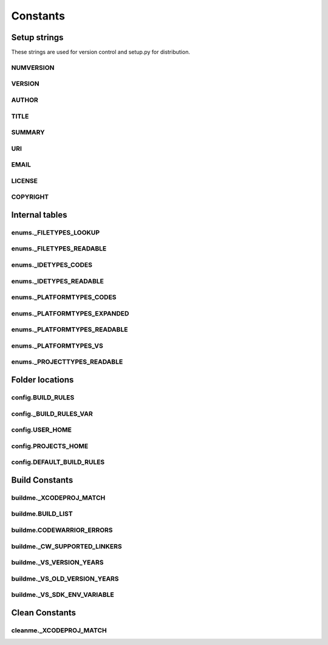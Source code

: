 Constants
=========

Setup strings
-------------

These strings are used for version control and setup.py for distribution.

NUMVERSION
^^^^^^^^^^
.. doxygenvariable:: makeprojects::__numversion__

VERSION
^^^^^^^
.. doxygenvariable:: makeprojects::__version__

AUTHOR
^^^^^^
.. doxygenvariable:: makeprojects::__author__

TITLE
^^^^^
.. doxygenvariable:: makeprojects::__title__

SUMMARY
^^^^^^^
.. doxygenvariable:: makeprojects::__summary__

URI
^^^
.. doxygenvariable:: makeprojects::__uri__

EMAIL
^^^^^
.. doxygenvariable:: makeprojects::__email__

LICENSE
^^^^^^^
.. doxygenvariable:: makeprojects::__license__

COPYRIGHT
^^^^^^^^^
.. doxygenvariable:: makeprojects::__copyright__

Internal tables
---------------

enums._FILETYPES_LOOKUP
^^^^^^^^^^^^^^^^^^^^^^^
.. doxygenvariable:: makeprojects::enums::_FILETYPES_LOOKUP

enums._FILETYPES_READABLE
^^^^^^^^^^^^^^^^^^^^^^^^^
.. doxygenvariable:: makeprojects::enums::_FILETYPES_READABLE

enums._IDETYPES_CODES
^^^^^^^^^^^^^^^^^^^^^
.. doxygenvariable:: makeprojects::enums::_IDETYPES_CODES

enums._IDETYPES_READABLE
^^^^^^^^^^^^^^^^^^^^^^^^
.. doxygenvariable:: makeprojects::enums::_IDETYPES_READABLE

enums._PLATFORMTYPES_CODES
^^^^^^^^^^^^^^^^^^^^^^^^^^
.. doxygenvariable:: makeprojects::enums::_PLATFORMTYPES_CODES

enums._PLATFORMTYPES_EXPANDED
^^^^^^^^^^^^^^^^^^^^^^^^^^^^^
.. doxygenvariable:: makeprojects::enums::_PLATFORMTYPES_EXPANDED

enums._PLATFORMTYPES_READABLE
^^^^^^^^^^^^^^^^^^^^^^^^^^^^^
.. doxygenvariable:: makeprojects::enums::_PLATFORMTYPES_READABLE

enums._PLATFORMTYPES_VS
^^^^^^^^^^^^^^^^^^^^^^^
.. doxygenvariable:: makeprojects::enums::_PLATFORMTYPES_VS

enums._PROJECTTYPES_READABLE
^^^^^^^^^^^^^^^^^^^^^^^^^^^^
.. doxygenvariable:: makeprojects::enums::_PROJECTTYPES_READABLE

Folder locations
----------------

config.BUILD_RULES
^^^^^^^^^^^^^^^^^^
.. doxygenvariable:: makeprojects::config::BUILD_RULES

config._BUILD_RULES_VAR
^^^^^^^^^^^^^^^^^^^^^^^
.. doxygenvariable:: makeprojects::config::_BUILD_RULES_VAR

config.USER_HOME
^^^^^^^^^^^^^^^^
.. doxygenvariable:: makeprojects::config::USER_HOME

config.PROJECTS_HOME
^^^^^^^^^^^^^^^^^^^^
.. doxygenvariable:: makeprojects::config::PROJECTS_HOME

config.DEFAULT_BUILD_RULES
^^^^^^^^^^^^^^^^^^^^^^^^^^
.. doxygenvariable:: makeprojects::config::DEFAULT_BUILD_RULES

Build Constants
---------------

buildme._XCODEPROJ_MATCH
^^^^^^^^^^^^^^^^^^^^^^^^
.. doxygenvariable:: makeprojects::buildme::_XCODEPROJ_MATCH

buildme.BUILD_LIST
^^^^^^^^^^^^^^^^^^
.. doxygenvariable:: makeprojects::buildme::BUILD_LIST

buildme.CODEWARRIOR_ERRORS
^^^^^^^^^^^^^^^^^^^^^^^^^^
.. doxygenvariable:: makeprojects::buildme::CODEWARRIOR_ERRORS

buildme._CW_SUPPORTED_LINKERS
^^^^^^^^^^^^^^^^^^^^^^^^^^^^^
.. doxygenvariable:: makeprojects::buildme::_CW_SUPPORTED_LINKERS

buildme._VS_VERSION_YEARS
^^^^^^^^^^^^^^^^^^^^^^^^^
.. doxygenvariable:: makeprojects::buildme::_VS_VERSION_YEARS

buildme._VS_OLD_VERSION_YEARS
^^^^^^^^^^^^^^^^^^^^^^^^^^^^^
.. doxygenvariable:: makeprojects::buildme::_VS_OLD_VERSION_YEARS

buildme._VS_SDK_ENV_VARIABLE
^^^^^^^^^^^^^^^^^^^^^^^^^^^^^
.. doxygenvariable:: makeprojects::buildme::_VS_SDK_ENV_VARIABLE


Clean Constants
---------------

cleanme._XCODEPROJ_MATCH
^^^^^^^^^^^^^^^^^^^^^^^^
.. doxygenvariable:: makeprojects::cleanme::_XCODEPROJ_MATCH
